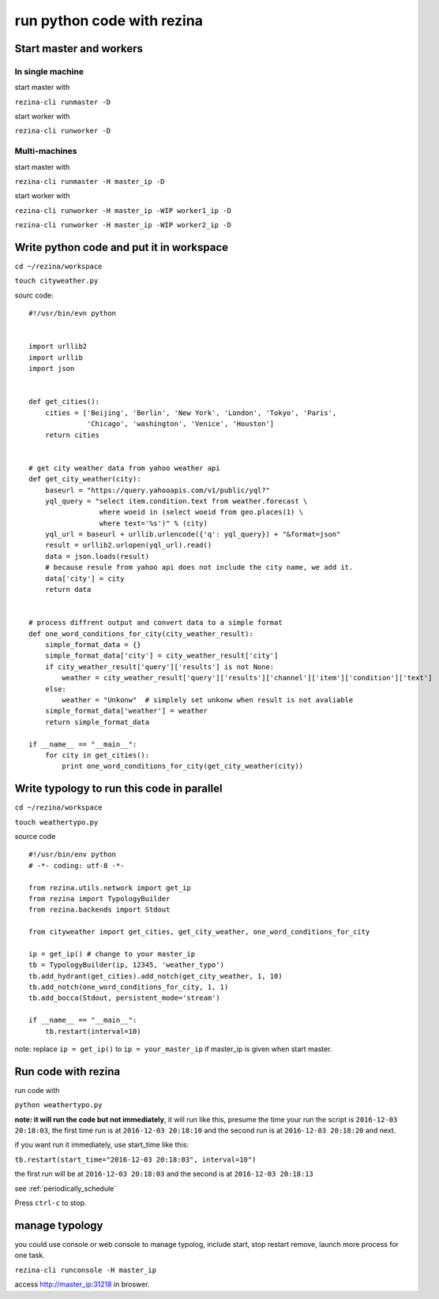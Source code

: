 ==============================
run python code  with rezina
==============================


Start master and workers
------------------------------

In single machine
^^^^^^^^^^^^^^^^^^

start master with

``rezina-cli runmaster -D``

start worker with

``rezina-cli runworker -D``


Multi-machines
^^^^^^^^^^^^^^^

start master with

``rezina-cli runmaster -H master_ip -D``

start worker with

``rezina-cli runworker -H master_ip -WIP worker1_ip -D``

``rezina-cli runworker -H master_ip -WIP worker2_ip -D``


Write python code and put it in workspace
--------------------------------------------

``cd ~/rezina/workspace``

``touch cityweather.py``

sourc code:

::

  #!/usr/bin/evn python


  import urllib2
  import urllib
  import json


  def get_cities():
      cities = ['Beijing', 'Berlin', 'New York', 'London', 'Tokyo', 'Paris',
                'Chicago', 'washington', 'Venice', 'Houston']
      return cities


  # get city weather data from yahoo weather api
  def get_city_weather(city):
      baseurl = "https://query.yahooapis.com/v1/public/yql?"
      yql_query = "select item.condition.text from weather.forecast \
                   where woeid in (select woeid from geo.places(1) \
                   where text='%s')" % (city)
      yql_url = baseurl + urllib.urlencode({'q': yql_query}) + "&format=json"
      result = urllib2.urlopen(yql_url).read()
      data = json.loads(result)
      # because resule from yahoo api does not include the city name, we add it.
      data['city'] = city
      return data


  # process diffrent output and convert data to a simple format
  def one_word_conditions_for_city(city_weather_result):
      simple_format_data = {}
      simple_format_data['city'] = city_weather_result['city']
      if city_weather_result['query']['results'] is not None:
          weather = city_weather_result['query']['results']['channel']['item']['condition']['text']
      else:
          weather = "Unkonw"  # simplely set unkonw when result is not avaliable
      simple_format_data['weather'] = weather
      return simple_format_data

  if __name__ == "__main__":
      for city in get_cities():
          print one_word_conditions_for_city(get_city_weather(city))


Write typology to run this code in parallel
-----------------------------------------------

``cd ~/rezina/workspace``

``touch weathertypo.py``

source code

::

  #!/usr/bin/env python
  # -*- coding: utf-8 -*-

  from rezina.utils.network import get_ip
  from rezina import TypologyBuilder
  from rezina.backends import Stdout

  from cityweather import get_cities, get_city_weather, one_word_conditions_for_city

  ip = get_ip() # change to your master_ip
  tb = TypologyBuilder(ip, 12345, 'weather_typo')
  tb.add_hydrant(get_cities).add_notch(get_city_weather, 1, 10)
  tb.add_notch(one_word_conditions_for_city, 1, 1)
  tb.add_bocca(Stdout, persistent_mode='stream')

  if __name__ == "__main__":
      tb.restart(interval=10)



note: replace ``ip = get_ip()`` to  ``ip = your_master_ip`` if master_ip is given when start master.


Run code with rezina
-------------------------

run code with

``python weathertypo.py``

**note: it will run the code but not immediately**, it will run like this, presume the time
your run the script is ``2016-12-03 20:18:03``, the first time run is at ``2016-12-03 20:18:10`` and
the second run is at ``2016-12-03 20:18:20`` and next.

if you want run it immediately, use start_time like this:

``tb.restart(start_time="2016-12-03 20:18:03", interval=10")``

the first run will be at ``2016-12-03 20:18:03`` and the second is at ``2016-12-03 20:18:13``

see :ref:`periodically_schedule`


Press ``ctrl-c`` to stop.


manage typology
---------------

you could use console or web console to manage typolog, include start, stop restart
remove, launch more process for one task.


``rezina-cli runconsole -H master_ip``


access http://master_ip:31218 in broswer.
